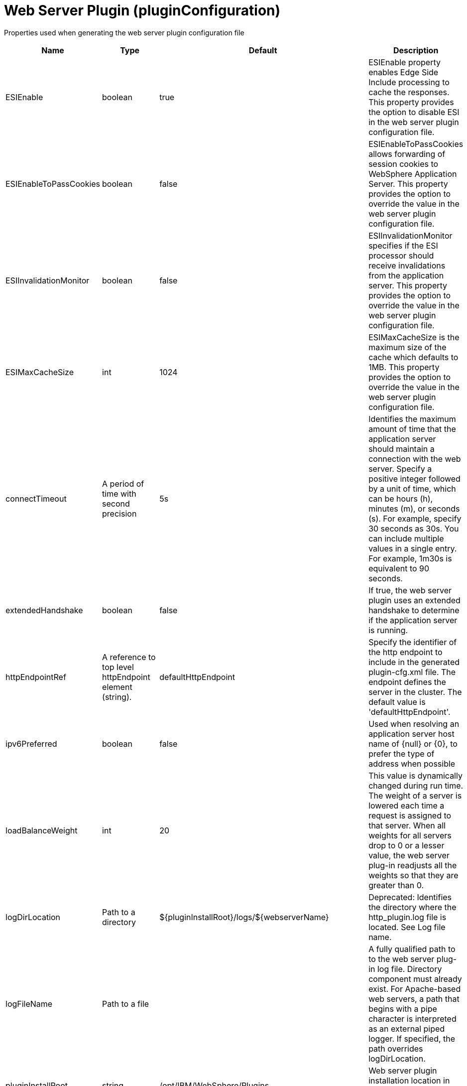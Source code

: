 = +Web Server Plugin+ (+pluginConfiguration+)
:linkcss: 
:page-layout: config
:nofooter: 

+Properties used when generating the web server plugin configuration file+

[cols="a,a,a,a",width="100%"]
|===
|Name|Type|Default|Description

|+ESIEnable+

|boolean

|+true+

|+ESIEnable property enables Edge Side Include processing to cache the responses. This property provides the option to disable ESI in the web server plugin configuration file.+

|+ESIEnableToPassCookies+

|boolean

|+false+

|+ESIEnableToPassCookies allows forwarding of session cookies to WebSphere Application Server. This property provides the option to override the value in the web server plugin configuration file.+

|+ESIInvalidationMonitor+

|boolean

|+false+

|+ESIInvalidationMonitor specifies if the ESI processor should receive invalidations from the application server. This property provides the option to override the value in the web server plugin configuration file.+

|+ESIMaxCacheSize+

|int

|+1024+

|+ESIMaxCacheSize is the maximum size of the cache which defaults to 1MB. This property provides the option to override the value in the web server plugin configuration file.+

|+connectTimeout+

|A period of time with second precision

|+5s+

|+Identifies the maximum amount of time that the application server should maintain a connection with the web server. Specify a positive integer followed by a unit of time, which can be hours (h), minutes (m), or seconds (s). For example, specify 30 seconds as 30s. You can include multiple values in a single entry. For example, 1m30s is equivalent to 90 seconds.+

|+extendedHandshake+

|boolean

|+false+

|+If true, the web server plugin uses an extended handshake to determine if the application server is running.+

|+httpEndpointRef+

|A reference to top level httpEndpoint element (string).

|+defaultHttpEndpoint+

|+Specify the identifier of the http endpoint to include in the generated plugin-cfg.xml file. The endpoint defines the server in the cluster. The default value is 'defaultHttpEndpoint'.+

|+ipv6Preferred+

|boolean

|+false+

|+Used when resolving an application server host name of {null} or {0}, to prefer the type of address when possible+

|+loadBalanceWeight+

|int

|+20+

|+This value is dynamically changed during run time. The weight of a server is lowered each time a request is assigned to that server. When all weights for all servers drop to 0 or a lesser value, the web server plug-in readjusts all the weights so that they are greater than 0.+

|+logDirLocation+

|Path to a directory

|+${pluginInstallRoot}/logs/${webserverName}+

|+Deprecated: Identifies the directory where the http_plugin.log file is located. See Log file name.+

|+logFileName+

|Path to a file

|

|+A fully qualified path to to the web server plug-in log file. Directory component must already exist.  For Apache-based web servers, a path that begins with a pipe character is interpreted as an external piped logger.  If specified, the path overrides logDirLocation.+

|+pluginInstallRoot+

|string

|+/opt/IBM/WebSphere/Plugins+

|+Web server plugin installation location in file system of web server host+

|+serverIOTimeout+

|A period of time with second precision

|+900s+

|+Identifies the maximum amount of time that the web server plugin waits to send a request or receive a response from the application server. Specify a positive integer followed by a unit of time, which can be hours (h), minutes (m), or seconds (s). For example, specify 30 seconds as 30s. You can include multiple values in a single entry. For example, 1m30s is equivalent to 90 seconds.+

|+serverIOTimeoutRetry+

|int +
Min: +-1+ +
Max: +65535+

|+-1+

|+Limits the number of request retries after a read or write timeout. The default value, {-1}, applies no additional limits, so retries are limited by the number of available servers in the cluster.  A {0} value indicates there should be no retries. This value is scoped to the server cluster and does not apply to connection failures or timeouts due to the HTTP plug-in Connection timeout, or to web socket timeouts.+

|+serverRole+

|* +BACKUP+
* +PRIMARY+


|+PRIMARY+

|+The server role identifies a server as primary or backup. When primary servers are available, the web server plug-in uses them for load balance and failover. However, if none of the primary servers are available, the web server plug-in uses only backup servers for load balance and failover.+

|+sslCertlabel+

|string

|

|+Specifies the label of the certificate within the keyring that the plug-in is to use when the web container requests a client certificate from the plug-in.+

|+sslKeyringLocation+

|string

|+${pluginInstallRoot}/config/${webserverName}/plugin-key.kdb+

|+The fully qualified path to the SSL keyring file on the web server host+

|+sslStashfileLocation+

|string

|+${pluginInstallRoot}/config/${webserverName}/plugin-key.sth+

|+The fully qualified path to the SSL stashfile on the web server host+

|+trustedProxyEnable+

|boolean

|

|+Enables trusted proxies to be used. When specified, this property overrides the value in the web server plug-in configuration file.+

|+trustedProxyGroup+

|string

|

|+A comma-separated list of trusted proxies. When specified, this property overrides the value in the web server plug-in configuration file.+

|+waitForContinue+

|boolean

|+false+

|+If false (the default value), the web server plugin sends the "Expect: 100-continue" header with HTTP requests that have a message body. When set to true, the web server plugin sends the "Expect: 100-continue" header with every HTTP request. Consider setting this value to true if you have a firewall between the web server and the application server, and are sensitive to requests retries with no request body.+

|+webserverName+

|string

|+webserver1+

|+Name of the web server where this configuration will be used. Used to generate the plugin log file location if that is not specified explicitly by Log file name or directory.+

|+webserverPort+

|int +
Min: +-1+ +
Max: +65535+

|+80+

|+Web server HTTP port+

|+webserverSecurePort+

|int +
Min: +-1+ +
Max: +65535+

|+443+

|+Web server HTTPS port+

|+wsServerIOTimeout+

|A period of time with second precision

|

|+Identifies the maximum amount of time that the web server plugin waits to send a request or receive a websocket response from the application server. Specify a positive integer followed by a unit of time, which can be hours (h), minutes (m), or seconds (s). For example, specify 30 seconds as 30s. You can include multiple values in a single entry. For example, 1m30s is equivalent to 90 seconds.+

|+wsServerIdleTimeout+

|A period of time with second precision

|

|+Identifies the maximum amount of time that the web server plugin waits to terminate an idle websocket connection. Specify a positive integer followed by a unit of time, which can be hours (h), minutes (m), or seconds (s). For example, specify 30 seconds as 30s. You can include multiple values in a single entry. For example, 1m30s is equivalent to 90 seconds.+
|===
[#+extraConfigProperties+]*extraConfigProperties*

+Additional properties to be added to the Config element in the generated plug-in configuration file.  These properties can be specified by IBM support to modify behavior of the web server plug-in.  They can be found at https://www.ibm.com/support/knowledgecenter/en/SSAW57_9.0.0/com.ibm.websphere.nd.multiplatform.doc/ae/rwsv_plugin_propstable.html+


[#+httpEndpoint+]*httpEndpoint*

+Specify the identifier of the http endpoint to include in the generated plugin-cfg.xml file. The endpoint defines the server in the cluster. The default value is 'defaultHttpEndpoint'.+


[cols="a,a,a,a",width="100%"]
|===
|Name|Type|Default|Description

|+accessLoggingRef+

|A reference to top level httpAccessLogging element (string).

|

|+HTTP access logging configuration for the endpoint.+

|+compressionRef+

|A reference to top level compression element (string).

|+defaultCompression+

|+Compression options for the endpoint.+

|+enabled+

|boolean

|+true+

|+Toggle the availability of an endpoint. When true, this endpoint will be activated by the dispatcher to handle HTTP requests.+

|+host+

|string

|+localhost+

|+IP address, domain name server (DNS) host name with domain name suffix, or just the DNS host name, used by a client to request a resource. Use '*' for all available network interfaces.+

|+httpOptionsRef+

|A reference to top level httpOptions element (string).

|+defaultHttpOptions+

|+HTTP protocol options for the endpoint.+

|+httpPort+

|int +
Min: +-1+ +
Max: +65535+

|

|+The port used for client HTTP requests. Use -1 to disable this port.+

|+httpsPort+

|int +
Min: +-1+ +
Max: +65535+

|

|+The port used for client HTTP requests secured with SSL (https). Use -1 to disable this port.+

|+onError+

|* +FAIL+
* +IGNORE+
* +WARN+


|+WARN+

|+Action to take after a failure to start an endpoint.+ +
*+FAIL+* +
+Server will issue a warning or error message on the first error occurrence and then stop the server.+ +
*+IGNORE+* +
+Server will not issue any warning and error messages when it incurs a configuration error.+ +
*+WARN+* +
+Server will issue warning and error messages when it incurs a configuration error.+

|+protocolVersion+

|string

|

|+When Servlet 4.0 API is enabled as a feature, set this attribute to http/1.1 to disable HTTP/2 processing for the ports that were defined for the httpEndpoint element. When Servlet 3.1 API is enabled as a feature, set this attribute to http/2 to enable HTTP/2 processing for the ports that are defined for the httpEndpoint element.+

|+remoteIpRef+

|A reference to top level remoteIp element (string).

|+defaultRemoteIp+

|+Remote IP options for the endpoint.+

|+samesiteRef+

|A reference to top level samesite element (string).

|+defaultSameSite+

|+SameSite options for the endpoint.+

|+sslOptionsRef+

|A reference to top level sslOptions element (string).

|

|+SSL protocol options for the endpoint.+

|+tcpOptionsRef+

|A reference to top level tcpOptions element (string).

|+defaultTCPOptions+

|+TCP protocol options for the endpoint.+
|===
[#+httpEndpoint/accessLogging+]*httpEndpoint > accessLogging*

+HTTP access logging configuration for the endpoint.+


[cols="a,a,a,a",width="100%"]
|===
|Name|Type|Default|Description

|+enabled+

|boolean

|+true+

|+Enables access logging when the accessLogging configuration element is defined. Note: Access logging must be configured for this attribute to take effect.+

|+filePath+

|Path to a file

|+${server.output.dir}/logs/http_access.log+

|+Directory path and name of the access log file. Standard variable substitutions, such as ${server.output.dir}, can be used when specifying the directory path.+

|+logFormat+

|string

|+%h %u %{t}W "%r" %s %b+

|+Specifies the log format that is used when logging client access information.+

|+maxFileSize+

|int +
Min: +0+

|+20+

|+Maximum size of a log file, in megabytes, before being rolled over; a value of 0 means no limit.+

|+maxFiles+

|int +
Min: +0+

|+2+

|+Maximum number of log files that will be kept, before the oldest file is removed; a value of 0 means no limit.+
|===
[#+httpEndpoint/compression+]*httpEndpoint > compression*

+Compression options for the endpoint.+


[cols="a,a,a,a",width="100%"]
|===
|Name|Type|Default|Description

|+serverPreferredAlgorithm+

|string

|+none+

|+The configured compression algorithm is used to compress the body of responses when it is specified with a non-zero quality value in the request's Accept-Encoding header. The valid compression algorithms include: deflate, gzip, x-gzip, zlib, and identity.+

|+types+

|string +
This is specified as a child element rather than as an XML attribute (maximum occurrences 5000).

|+text/*+

|+To include a content type in addition to the default values, affix the add (+++) character as a prefix to that content type. To exclude a content type from compression, affix the remove (-) character as a prefix to that content type. Note: The wildcard (*) character is supported only as a content subtype, such as text/*.+
|===
[#+httpEndpoint/httpOptions+]*httpEndpoint > httpOptions*

+HTTP protocol options for the endpoint.+


[cols="a,a,a,a",width="100%"]
|===
|Name|Type|Default|Description

|+AutoDecompression+

|boolean

|+true+

|+Specifies whether the HTTP Channel automatically decompresses incoming request body data.+

|+DoNotAllowDuplicateSetCookies+

|string

|+false+

|+Prevents the HTTP Channel from sending multiple Set-Cookie headers with the same name.+

|+MessageSizeLimit+

|long

|+-1+

|+Limits the acceptable size of an incoming message. If a message arrives with a size larger than this value, then an error is returned to the remote client.+

|+NoCacheCookiesControl+

|boolean

|+true+

|+Allows the user to control whether or not the presence of a Set-Cookie header should update the Cache-Control header with a matching no-cache value. This also adds the Expires header.+

|+ThrowIOEForInboundConnections+

|boolean

|

|+Specifies whether the HTTP channel creates an I/O exception when an inbound connection is closed while still in use by the servlet. The default value is set according to the configured servlet feature. Prior to Servlet 4.0, the default value is false; starting with Servlet 4.0, the default value is true.+

|+decompressionRatioLimit+

|int +
Min: +1+

|+200+

|+Specifies the maximum ratio of decompressed to compressed request body payload. The HTTP channel reads the request body and verifies the ratio as the body decompresses. The channel stops decompression of the request body if the decompression ratio remains above the configured value and the decompressionTolerance is reached.+

|+decompressionTolerance+

|int +
Min: +0+

|+3+

|+Specifies the maximum number of times the HTTP channel tolerates a decompression ratio above the configured ratio, depicted by the decompressionRatioLimit httpOption attribute. If this number reaches, and the next decompression cycle still contains a decompression ratio above the ratio limit, then the HTTP channel stops decompressing the request body.+

|+http2ConnectionIdleTimeout+

|A period of time with second precision

|+0+

|+Specifies the amount of time, in seconds, that an HTTP/2 connection will be allowed to remain idle between socket IO operations. If not specified, or set to a value of 0, there is no connection timeout set. Specify a positive integer followed by a unit of time, which can be hours (h), minutes (m), or seconds (s). For example, specify 30 seconds as 30s. You can include multiple values in a single entry. For example, 1m30s is equivalent to 90 seconds.+

|+incomingBodyBufferSize+

|int +
Min: +1024+ +
Max: +1048576+

|+32768+

|+Specifies the size of each buffer used when reading the body of an incoming HTTP message.+

|+keepAliveEnabled+

|boolean

|+true+

|+Enables persistent connections (HTTP keepalive). If true, connections are kept alive for reuse by multiple sequential requests and responses. If false, connections are closed after the response is sent.+

|+limitFieldSize+

|int +
Min: +50+ +
Max: +32768+

|+32768+

|+Enforces the size limits on various HTTP fields, such as request URLs, or individual header names or values. Enforcing the size limits of these fields guards against possible Denial of Service attacks. An error is returned to the remote client, if a field exceeds the allowed size.+

|+limitNumHeaders+

|int +
Min: +50+ +
Max: +500+

|+500+

|+Limits the number of HTTP headers that can exist in an incoming message. When this limit is exceeded, an error is returned to the remote client.+

|+maxConcurrentStreams+

|int

|+200+

|+Specifies the maximum number of streams that an HTTP/2 connection can have active at any given point. Opening streams over the limit, will result on a REFUSED_STREAM (0x7). If not specified, the default value of concurrent streams will be set to 200.+

|+maxFrameSize+

|int +
Min: +16384+ +
Max: +16777215+

|+57344+

|+Specifies the maximum allowed size of a frame payload the server will advertise in the SETTINGS_MAS_FRAME_SIZE HTTP/2 settings frame. This can be configured to any size within the range of 16,384 to 16,777,215 bytes, inclusive. If not specified, the default is set to 57,344 bytes.+

|+maxKeepAliveRequests+

|int +
Min: +-1+

|+100+

|+Maximum number of persistent requests that are allowed on a single HTTP connection if persistent connections are enabled. A value of -1 means unlimited.+

|+persistTimeout+

|A period of time with second precision

|+30s+

|+Amount of time that a socket will be allowed to remain idle between requests. This setting only applies if persistent connections are enabled. Specify a positive integer followed by a unit of time, which can be hours (h), minutes (m), or seconds (s). For example, specify 30 seconds as 30s. You can include multiple values in a single entry. For example, 1m30s is equivalent to 90 seconds.+

|+readTimeout+

|A period of time with second precision

|+60s+

|+Amount of time to wait for a read request to complete on a socket after the first read occurs. Specify a positive integer followed by a unit of time, which can be hours (h), minutes (m), or seconds (s). For example, specify 30 seconds as 30s. You can include multiple values in a single entry. For example, 1m30s is equivalent to 90 seconds.+

|+removeServerHeader+

|boolean

|+false+

|+Removes server implementation information from HTTP headers.+

|+writeTimeout+

|A period of time with second precision

|+60s+

|+Amount of time to wait on a socket for each portion of the response data to be transmitted. Specify a positive integer followed by a unit of time, which can be hours (h), minutes (m), or seconds (s). For example, specify 30 seconds as 30s. You can include multiple values in a single entry. For example, 1m30s is equivalent to 90 seconds.+
|===
[#+httpEndpoint/remoteIp+]*httpEndpoint > remoteIp*

+Remote IP options for the endpoint.+


[cols="a,a,a,a",width="100%"]
|===
|Name|Type|Default|Description

|+proxies+

|string

|+10\.\d{1,3}\.\d{1,3}\.\d{1,3}\|192\.168\.\d{1,3}\.\d{1,3}\|169\.254\.\d{1,3}\.\d{1,3}\|127\.\d{1,3}\.\d{1,3}\.\d{1,3}\|172\.1[6-9]{1}\.\d{1,3}\.\d{1,3}\|172\.2[0-9]{1}\.\d{1,3}\.\d{1,3}\|172\.3[0-1]{1}\.\d{1,3}\.\d{1,3}\|0:0:0:0:0:0:0:1\|::1+

|+A regular expression that defines trusted proxies.+

|+useRemoteIpInAccessLog+

|boolean

|+false+

|+If this property is set to true and the remote client information was verified by the HTTP Channel, the NCSA access log reflects the Forwarded or X-Forwarded-* headers. These headers are reflected when one or more of the following items are recorded: the remote client IP, the host, or the request protocol.+
|===
[#+httpEndpoint/samesite+]*httpEndpoint > samesite*

+SameSite options for the endpoint.+


[cols="a,a,a,a",width="100%"]
|===
|Name|Type|Default|Description

|+lax+

|string

|

|+List of cookie names or patterns for which the SameSite attribute is set to a value of Lax, if not already defined. A single wildcard (*) character is supported as a stand-alone value, or following cookie name prefixes. Any cookie name or pattern that is defined by this list must be unique and not present in the 'none' nor 'strict' configurations.+

|+none+

|string

|

|+List of cookie names or patterns for which the SameSite attribute is set to a value of None, if not already defined. A single wildcard (*) character is supported as a stand-alone value, or following cookie name prefixes. Any cookie name or pattern that is defined by this list must be unique and not present in the 'lax' nor 'strict' configurations. Each cookie that is modified to contain a SameSite value of None as a result of this configuration is also set to Secure.+

|+strict+

|string

|

|+List of cookie names or patterns for which the SameSite attribute is set to a value of Strict, if not already defined. A single wildcard (*) character is supported as a stand-alone value, or following cookie name prefixes. Any cookie name or pattern that is defined by this list must be unique and not present in the 'lax' nor 'none' configurations.+
|===
[#+httpEndpoint/sslOptions+]*httpEndpoint > sslOptions*

+SSL protocol options for the endpoint.+


[cols="a,a,a,a",width="100%"]
|===
|Name|Type|Default|Description

|+sessionTimeout+

|A period of time with second precision

|+1d+

|+Amount of time to wait for a read or write request to complete on a socket. This value is overridden by protocol-specific timeouts. Specify a positive integer followed by a unit of time, which can be hours (h), minutes (m), or seconds (s). For example, specify 30 seconds as 30s. You can include multiple values in a single entry. For example, 1m30s is equivalent to 90 seconds.+

|+sslRef+

|A reference to top level ssl element (string).

|

|+The default SSL configuration repertoire. The default value is defaultSSLConfig.+

|+sslSessionTimeout+

|A period of time with millisecond precision

|+86400s+

|+The timeout limit for an SSL session that is established by the SSL Channel. Specify a positive integer followed by a unit of time, which can be hours (h), minutes (m), seconds (s), or milliseconds (ms). For example, specify 500 milliseconds as 500ms. You can include multiple values in a single entry. For example, 1s500ms is equivalent to 1.5 seconds.+

|+suppressHandshakeErrors+

|boolean

|+false+

|+Disable logging of SSL handshake errors. SSL handshake errors can occur during normal operation, however these messages can be useful when SSL is behaving unexpectedly. If disabled, the message and console logs do not record handshake errors, and the trace log records handshake errors when SSL Channel tracing is on.+
|===
[#+httpEndpoint/tcpOptions+]*httpEndpoint > tcpOptions*

+TCP protocol options for the endpoint.+


[cols="a,a,a,a",width="100%"]
|===
|Name|Type|Default|Description

|+acceptThread+

|boolean

|+false+

|+If true, then listening ports do not share the same thread for accepting connections. Otherwise, they share the same thread.+

|+addressExcludeList+

|string

|

|+A comma-separated list of addresses that are not allowed to make inbound connections on this endpoint. You can specify IPv4 or IPv6 addresses. All values in an IPv4 or IPv6 address must be represented by a number or by an asterisk wildcard character. As examples, valid IPv4 addresses for this list include "*.1.255.0", "254.*.*.9", and "1.*.*.*", and valid IPv6 addresses include "0:*:*:0:007F:0:0001:0001", "F:FF:FFF:FFFF:1:01:001:0001", and "1234:*:4321:*:9F9f:*:*:0000".+

|+addressIncludeList+

|string

|

|+A comma-separated list of addresses that are allowed to make inbound connections on this endpoint. You can specify IPv4 or IPv6 addresses. All values in an IPv4 or IPv6 address must be represented by a number or by an asterisk wildcard character. As examples, valid IPv4 addresses for this list include "*.1.255.0", "254.*.*.9", and "1.*.*.*", and valid IPv6 addresses include "0:*:*:0:007F:0:0001:0001", "F:FF:FFF:FFFF:1:01:001:0001", and "1234:*:4321:*:9F9f:*:*:0000".+

|+hostNameExcludeList+

|string

|

|+A comma-separated list of host names that are not allowed to make inbound connections on this endpoint. Host names are not case-sensitive and can start with an asterisk, which is used as a wildcard character. However, asterisks cannot be elsewhere in the host name. For example, *.abc.com is valid, but *.abc.* is not valid.+

|+hostNameIncludeList+

|string

|

|+A comma-separated list of host names that are allowed to make inbound connections on this endpoint. Host names are not case-sensitive and can start with an asterisk, which is used as a wildcard character. However, asterisks cannot be elsewhere in the host name. For example, *.abc.com is valid, but *.abc.* is not valid.+

|+inactivityTimeout+

|A period of time with millisecond precision

|+60s+

|+Amount of time to wait for a read or write request to complete on a socket. This value is overridden by protocol-specific timeouts. Specify a positive integer followed by a unit of time, which can be hours (h), minutes (m), seconds (s), or milliseconds (ms). For example, specify 500 milliseconds as 500ms. You can include multiple values in a single entry. For example, 1s500ms is equivalent to 1.5 seconds.+

|+maxOpenConnections+

|int

|+128000+

|+Defines the maximum number of connections allowed to be open on this endpoint.+

|+portOpenRetries+

|int +
Min: +0+ +
Max: +100000+

|+0+

|+Number of retries to open a TCP/IP port during server startup.  There will be a one second delay between retries, until the opening is successful or the port open retry number is reached.+

|+soReuseAddr+

|boolean

|+true+

|+Enables immediate rebind to a port with no active listener.+

|+waitToAccept+

|boolean

|+false+

|+Queries whether this TCP Channel will delay accepting connections until the server starts. If false, connections are closed until the server starts. If true, the value for the acceptThread tcpOption is also set to true, and connections are delayed until the server starts.+
|===
